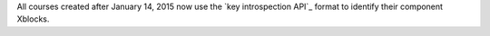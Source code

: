 
All courses created after January 14, 2015 now use the `key introspection
API`_ format to identify their component Xblocks. 
 